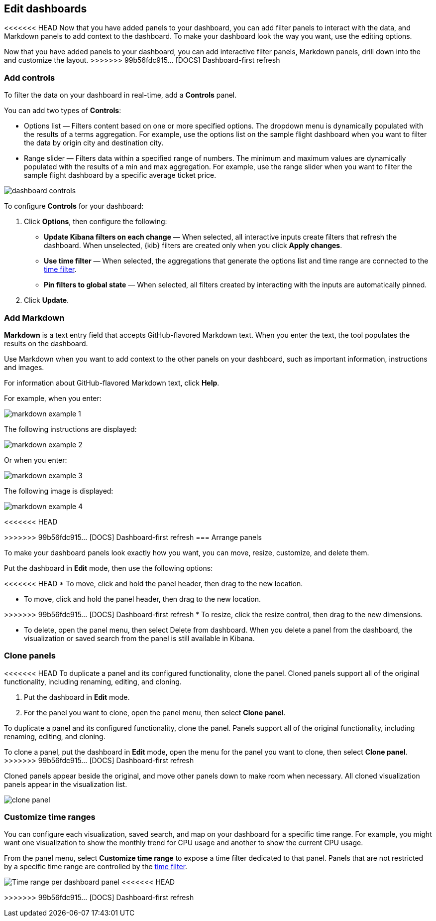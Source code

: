 [[edit-dashboards]]
== Edit dashboards

<<<<<<< HEAD
Now that you have added panels to your dashboard, you can add filter panels to interact with the data, and Markdown panels to add context to the dashboard. 
To make your dashboard look the way you want, use the editing options.
=======
Now that you have added panels to your dashboard, you can add interactive filter panels, Markdown panels, drill down into the  and customize the layout.  
>>>>>>> 99b56fdc915... [DOCS] Dashboard-first refresh

[float]
[[add-controls]]
=== Add controls

To filter the data on your dashboard in real-time, add a *Controls* panel.

You can add two types of *Controls*:

* Options list — Filters content based on one or more specified options. The dropdown menu is dynamically populated with the results of a terms aggregation. 
For example, use the options list on the sample flight dashboard when you want to filter the data by origin city and destination city.

* Range slider — Filters data within a specified range of numbers. The minimum and maximum values are dynamically populated with the results of a 
min and max aggregation. For example, use the range slider when you want to filter the sample flight dashboard by a specific average ticket price.

[role="screenshot"]
image::images/dashboard-controls.png[]

To configure *Controls* for your dashboard:

. Click *Options*, then configure the following:

* *Update Kibana filters on each change* &mdash; When selected, all interactive inputs create filters that refresh the dashboard. When unselected,
 {kib} filters are created only when you click *Apply changes*.

* *Use time filter* &mdash; When selected, the aggregations that generate the options list and time range are connected to the <<set-time-filter,time filter>>.

* *Pin filters to global state* &mdash; When selected, all filters created by interacting with the inputs are automatically pinned.

. Click *Update*.

[float]
[[add-markdown]]
=== Add Markdown

*Markdown* is a text entry field that accepts GitHub-flavored Markdown text. When you enter the text, the tool populates the results on the dashboard. 

Use Markdown when you want to add context to the other panels on your dashboard, such as important information, instructions and images.

For information about GitHub-flavored Markdown text, click *Help*.

For example, when you enter:

[role="screenshot"]
image::images/markdown_example_1.png[]

The following instructions are displayed:

[role="screenshot"]
image::images/markdown_example_2.png[]

Or when you enter:

[role="screenshot"]
image::images/markdown_example_3.png[]

The following image is displayed:

[role="screenshot"]
image::images/markdown_example_4.png[]

[float]
[[arrange-panels]]
<<<<<<< HEAD
[[moving-containers]]
[[resizing-containers]]
=======
>>>>>>> 99b56fdc915... [DOCS] Dashboard-first refresh
=== Arrange panels

To make your dashboard panels look exactly how you want, you can move, resize, customize, and delete them.

Put the dashboard in *Edit* mode, then use the following options:

<<<<<<< HEAD
* To move, click and hold the panel header, then drag to the new location.

=======
[[moving-containers]]
* To move, click and hold the panel header, then drag to the new location.

[[resizing-containers]]
>>>>>>> 99b56fdc915... [DOCS] Dashboard-first refresh
* To resize, click the resize control, then drag to the new dimensions.

* To delete, open the panel menu, then select Delete from dashboard. When you delete a panel from the dashboard, the 
visualization or saved search from the panel is still available in Kibana.

[float]
[[clone-panels]]
=== Clone panels

<<<<<<< HEAD
To duplicate a panel and its configured functionality, clone the panel. Cloned panels support all of the original functionality, 
including renaming, editing, and cloning. 

. Put the dashboard in *Edit* mode. 

. For the panel you want to clone, open the panel menu, then select *Clone panel*. 
=======
To duplicate a panel and its configured functionality, clone the panel. Panels support all of the original functionality, 
including renaming, editing, and cloning. 

To clone a panel, put the dashboard in *Edit* mode, open the menu for the panel you want to clone, then select *Clone panel*. 
>>>>>>> 99b56fdc915... [DOCS] Dashboard-first refresh

Cloned panels appear beside the original, and move other panels down to make room when necessary. 
All cloned visualization panels appear in the visualization list.

[role="screenshot"]
image:images/clone_panel.gif[clone panel]

[float]
[[dashboard-customize-filter]]
=== Customize time ranges

You can configure each visualization, saved search, and map on your dashboard
for a specific time range. For example, you might want one visualization to show
the monthly trend for CPU usage and another to show the current CPU usage.

From the panel menu, select *Customize time range* to expose a time filter
dedicated to that panel. Panels that are not restricted by a specific
time range are controlled by the
<<set-time-filter,time filter>>.

[role="screenshot"]
image:images/time_range_per_panel.gif[Time range per dashboard panel]
<<<<<<< HEAD
=======

>>>>>>> 99b56fdc915... [DOCS] Dashboard-first refresh
